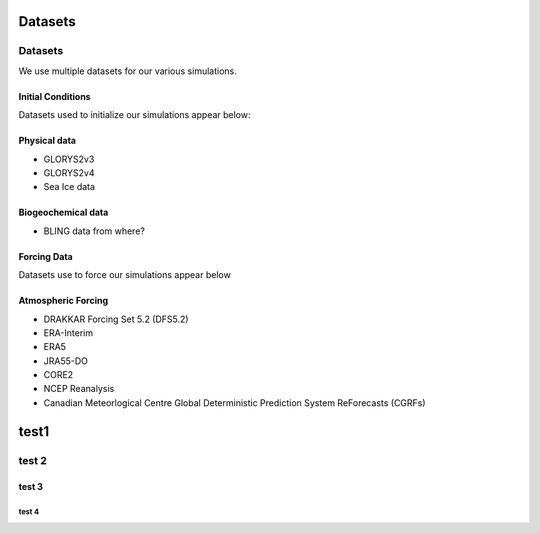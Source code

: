 ********
Datasets
********

Datasets
========

We use multiple datasets for our various simulations. 

Initial Conditions
------------------

Datasets used to initialize our simulations appear below:

Physical data
-------------
* GLORYS2v3

* GLORYS2v4

* Sea Ice data

  
Biogeochemical data
-------------------

* BLING data from where?


Forcing Data
------------

Datasets use to force our simulations appear below


Atmospheric Forcing
-------------------

* DRAKKAR Forcing Set 5.2 (DFS5.2)

* ERA-Interim

* ERA5

* JRA55-DO

* CORE2

* NCEP Reanalysis

* Canadian Meteorlogical Centre Global Deterministic Prediction System ReForecasts (CGRFs)

*****
test1
*****

test 2
======

test 3
------

test 4
^^^^^^



